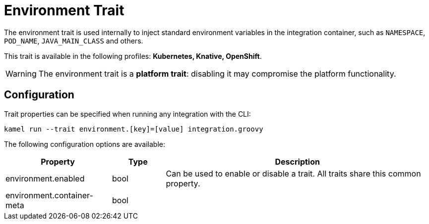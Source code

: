 = Environment Trait

// Start of autogenerated code - DO NOT EDIT! (description)
The environment trait is used internally to inject standard environment variables in the integration container,
such as `NAMESPACE`, `POD_NAME`, `JAVA_MAIN_CLASS` and others.


This trait is available in the following profiles: **Kubernetes, Knative, OpenShift**.

WARNING: The environment trait is a *platform trait*: disabling it may compromise the platform functionality.

// End of autogenerated code - DO NOT EDIT! (description)
// Start of autogenerated code - DO NOT EDIT! (configuration)
== Configuration

Trait properties can be specified when running any integration with the CLI:
```
kamel run --trait environment.[key]=[value] integration.groovy
```
The following configuration options are available:

[cols="2,1,5a"]
|===
|Property | Type | Description

| environment.enabled
| bool
| Can be used to enable or disable a trait. All traits share this common property.

| environment.container-meta
| bool
| 

|===

// End of autogenerated code - DO NOT EDIT! (configuration)
